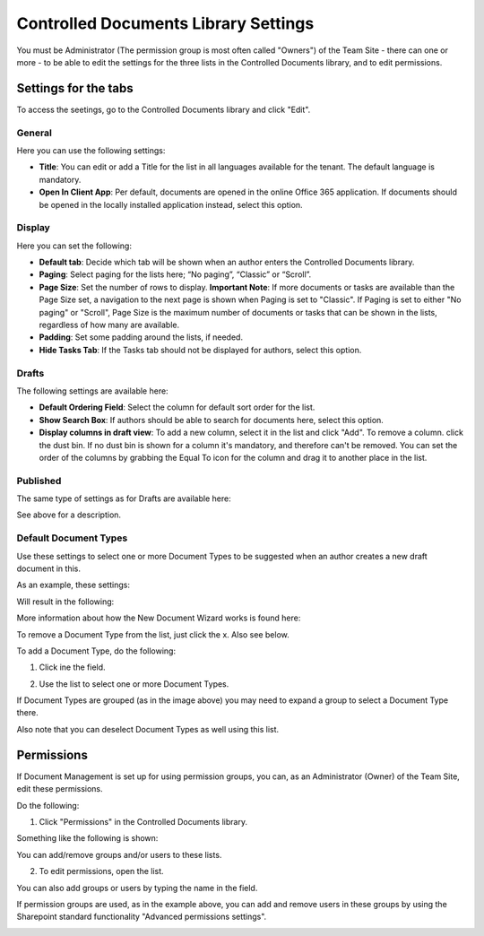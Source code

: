 Controlled Documents Library Settings
=======================================

You must be Administrator (The permission group is most often called "Owners") of the Team Site - there can one or more - to be able to edit the settings for the three lists in the Controlled Documents library, and to edit permissions.

Settings for the tabs
***********************

To access the seetings, go to the Controlled Documents library and click "Edit".

.. image:: edit-controlled-library.png

General
-----------
Here you can use the following settings:

.. image:: edit-controlled-library-general.png

+ **Title**: You can edit or add a Title for the list in all languages available for the tenant. The default language is mandatory. 
+ **Open In Client App**: Per default, documents are opened in the online Office 365 application. If documents should be opened in the locally installed application instead, select this option. 

Display
----------
Here you can set the following:

.. image:: edit-controlled-library-display.png

+ **Default tab**: Decide which tab will be shown when an author enters the Controlled Documents library.
+ **Paging**: Select paging for the lists here; “No paging”, “Classic” or “Scroll”.
+ **Page Size**: Set the number of rows to display. **Important Note**: If more documents or tasks are available than the Page Size set, a navigation to the next page is shown when Paging is set to "Classic". If Paging is set to either "No paging" or "Scroll", Page Size is the maximum number of documents or tasks that can be shown in the lists, regardless of how many are available.
+ **Padding**: Set some padding around the lists, if needed.
+ **Hide Tasks Tab**: If the Tasks tab should not be displayed for authors, select this option.

Drafts
--------
The following settings are available here:

.. image:: edit-controlled-library-drafts.png

+ **Default Ordering Field**: Select the column for default sort order for the list.
+ **Show Search Box**: If authors should be able to search for documents here, select this option.
+ **Display columns in draft view**: To add a new column, select it in the list and click "Add". To remove a column. click the dust bin. If no dust bin is shown for a column it's mandatory, and therefore can't be removed. You can set the order of the columns by grabbing the Equal To icon for the column and drag it to another place in the list.

Published
------------
The same type of settings as for Drafts are available here:

.. image:: edit-controlled-library-published.png

See above for a description.

Default Document Types
------------------------
Use these settings to select one or more Document Types to be suggested when an author creates a new draft document in this.

As an example, these settings:

.. image:: default-types-example-1.png

Will result in the following:

.. image:: default-types-example-2.png

More information about how the New Document Wizard works is found here: 

To remove a Document Type from the list, just click the x. Also see below.

To add a Document Type, do the following:

1. Click ine the field.

.. image:: document-type-add-1.png

2. Use the list to select one or more Document Types. 

.. image:: document-type-add-2.png

If Document Types are grouped (as in the image above) you may need to expand a group to select a Document Type there. 

Also note that you can deselect Document Types as well using this list.

Permissions
************
If Document Management is set up for using permission groups, you can, as an Administrator (Owner) of the Team Site, edit these permissions.

Do the following:

1. Click "Permissions" in the Controlled Documents library.

.. image:: click-permissions.png

Something like the following is shown:

.. image:: controlled-permissions.png

You can add/remove groups and/or users to these lists.

2. To edit permissions, open the list.

.. image:: controlled-permissions-list.png

You can also add groups or users by typing the name in the field.

If permission groups are used, as in the example above, you can add and remove users in these groups by using the Sharepoint standard functionality "Advanced permissions settings".

.. image:: advanced-permissions-settings.png






